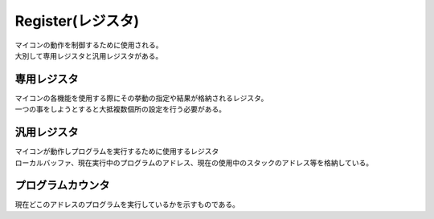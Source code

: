 .. index:: Register, レジスタ

.. _レジスタ:

Register(レジスタ)
=======================

| マイコンの動作を制御するために使用される。
| 大別して専用レジスタと汎用レジスタがある。

.. index:: 専用レジスタ
    single: レジスタ; 専用レジスタ

.. _専用レジスタ:

専用レジスタ
----------------

| マイコンの各機能を使用する際にその挙動の指定や結果が格納されるレジスタ。
| 一つの事をしようとすると大抵複数個所の設定を行う必要がある。


.. index:: 汎用レジスタ
    single: レジスタ; 汎用レジスタ

.. _汎用レジスタ:

汎用レジスタ
--------------------

| マイコンが動作しプログラムを実行するために使用するレジスタ
| ローカルバッファ、現在実行中のプログラムのアドレス、現在の使用中のスタックのアドレス等を格納している。


.. index:: プログラムカウンタ

.. _プログラムカウンタ:

プログラムカウンタ
-------------------------
| 現在どこのアドレスのプログラムを実行しているかを示すものである。
